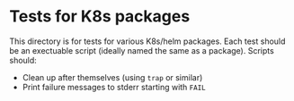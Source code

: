 * Tests for K8s packages
This directory is for tests for various K8s/helm packages. Each test should be
an exectuable script (ideally named the same as a package). Scripts should:

- Clean up after themselves (using ~trap~ or similar)
- Print failure messages to stderr starting with ~FAIL~
